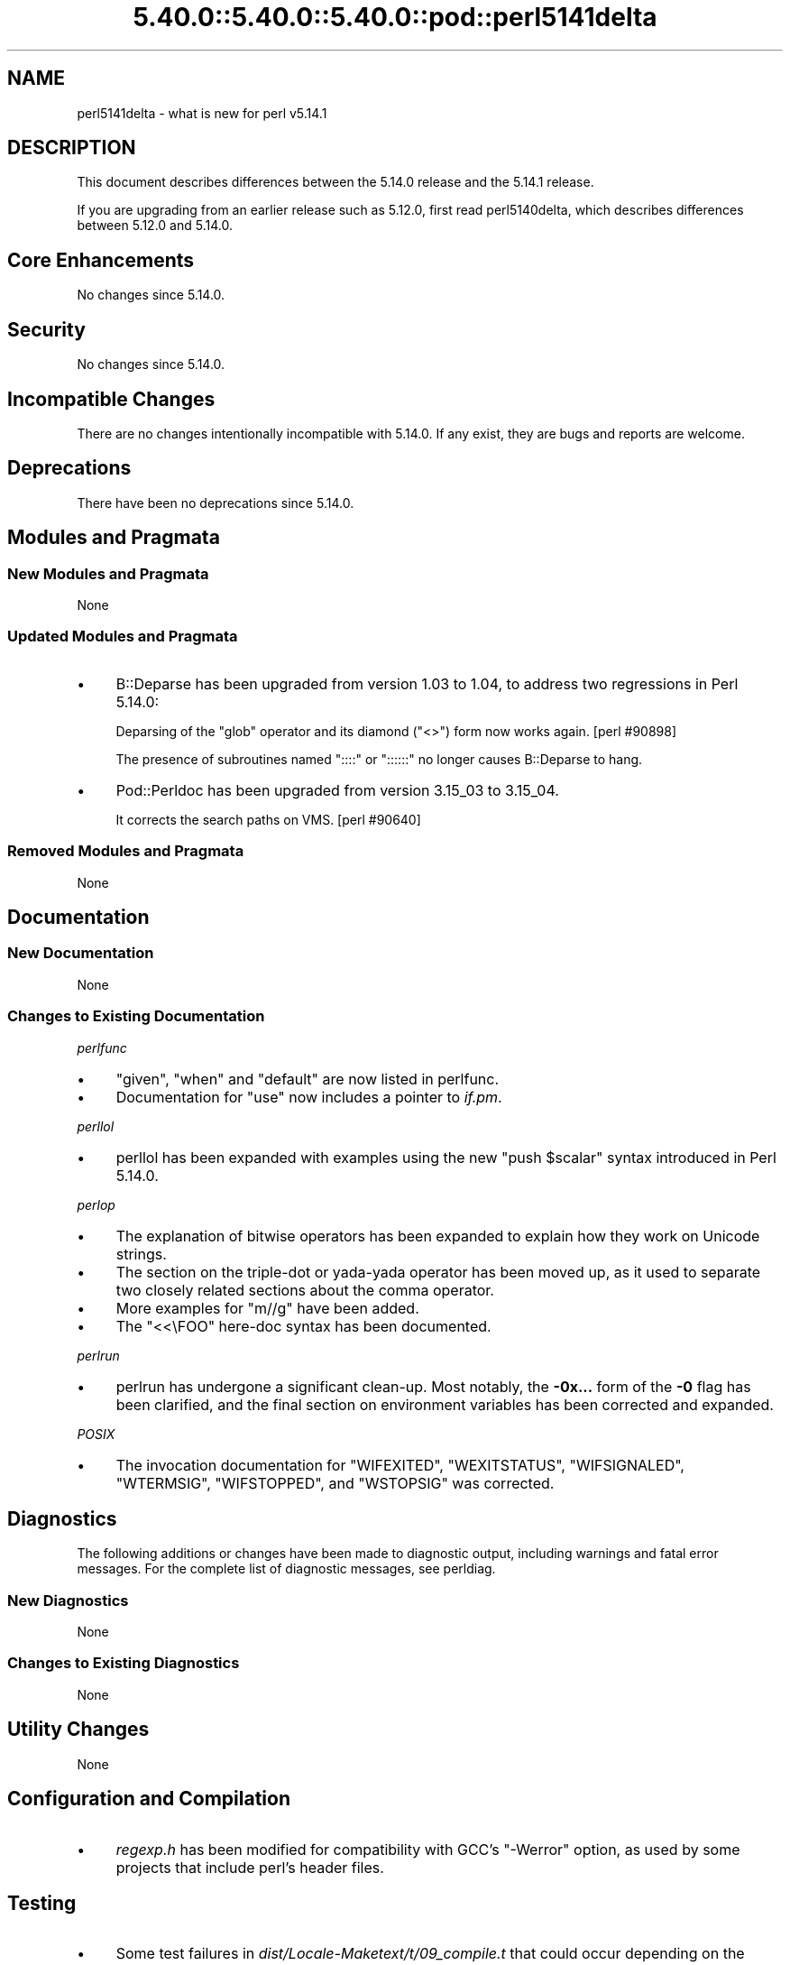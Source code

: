 .\" Automatically generated by Pod::Man 5.0102 (Pod::Simple 3.45)
.\"
.\" Standard preamble:
.\" ========================================================================
.de Sp \" Vertical space (when we can't use .PP)
.if t .sp .5v
.if n .sp
..
.de Vb \" Begin verbatim text
.ft CW
.nf
.ne \\$1
..
.de Ve \" End verbatim text
.ft R
.fi
..
.\" \*(C` and \*(C' are quotes in nroff, nothing in troff, for use with C<>.
.ie n \{\
.    ds C` ""
.    ds C' ""
'br\}
.el\{\
.    ds C`
.    ds C'
'br\}
.\"
.\" Escape single quotes in literal strings from groff's Unicode transform.
.ie \n(.g .ds Aq \(aq
.el       .ds Aq '
.\"
.\" If the F register is >0, we'll generate index entries on stderr for
.\" titles (.TH), headers (.SH), subsections (.SS), items (.Ip), and index
.\" entries marked with X<> in POD.  Of course, you'll have to process the
.\" output yourself in some meaningful fashion.
.\"
.\" Avoid warning from groff about undefined register 'F'.
.de IX
..
.nr rF 0
.if \n(.g .if rF .nr rF 1
.if (\n(rF:(\n(.g==0)) \{\
.    if \nF \{\
.        de IX
.        tm Index:\\$1\t\\n%\t"\\$2"
..
.        if !\nF==2 \{\
.            nr % 0
.            nr F 2
.        \}
.    \}
.\}
.rr rF
.\" ========================================================================
.\"
.IX Title "5.40.0::5.40.0::5.40.0::pod::perl5141delta 3"
.TH 5.40.0::5.40.0::5.40.0::pod::perl5141delta 3 2024-12-13 "perl v5.40.0" "Perl Programmers Reference Guide"
.\" For nroff, turn off justification.  Always turn off hyphenation; it makes
.\" way too many mistakes in technical documents.
.if n .ad l
.nh
.SH NAME
perl5141delta \- what is new for perl v5.14.1
.SH DESCRIPTION
.IX Header "DESCRIPTION"
This document describes differences between the 5.14.0 release and
the 5.14.1 release.
.PP
If you are upgrading from an earlier release such as 5.12.0, first read
perl5140delta, which describes differences between 5.12.0 and
5.14.0.
.SH "Core Enhancements"
.IX Header "Core Enhancements"
No changes since 5.14.0.
.SH Security
.IX Header "Security"
No changes since 5.14.0.
.SH "Incompatible Changes"
.IX Header "Incompatible Changes"
There are no changes intentionally incompatible with 5.14.0. If any
exist, they are bugs and reports are welcome.
.SH Deprecations
.IX Header "Deprecations"
There have been no deprecations since 5.14.0.
.SH "Modules and Pragmata"
.IX Header "Modules and Pragmata"
.SS "New Modules and Pragmata"
.IX Subsection "New Modules and Pragmata"
None
.SS "Updated Modules and Pragmata"
.IX Subsection "Updated Modules and Pragmata"
.IP \(bu 4
B::Deparse has been upgraded from version 1.03 to 1.04, to address two
regressions in Perl 5.14.0:
.Sp
Deparsing of the \f(CW\*(C`glob\*(C'\fR operator and its diamond (\f(CW\*(C`<>\*(C'\fR) form now
works again. [perl #90898]
.Sp
The presence of subroutines named \f(CW\*(C`::::\*(C'\fR or \f(CW\*(C`::::::\*(C'\fR no longer causes
B::Deparse to hang.
.IP \(bu 4
Pod::Perldoc has been upgraded from version 3.15_03 to 3.15_04.
.Sp
It corrects the search paths on VMS. [perl #90640]
.SS "Removed Modules and Pragmata"
.IX Subsection "Removed Modules and Pragmata"
None
.SH Documentation
.IX Header "Documentation"
.SS "New Documentation"
.IX Subsection "New Documentation"
None
.SS "Changes to Existing Documentation"
.IX Subsection "Changes to Existing Documentation"
\fIperlfunc\fR
.IX Subsection "perlfunc"
.IP \(bu 4
\&\f(CW\*(C`given\*(C'\fR, \f(CW\*(C`when\*(C'\fR and \f(CW\*(C`default\*(C'\fR are now listed in perlfunc.
.IP \(bu 4
Documentation for \f(CW\*(C`use\*(C'\fR now includes a pointer to \fIif.pm\fR.
.PP
\fIperllol\fR
.IX Subsection "perllol"
.IP \(bu 4
perllol has been expanded with examples using the new \f(CW\*(C`push $scalar\*(C'\fR
syntax introduced in Perl 5.14.0.
.PP
\fIperlop\fR
.IX Subsection "perlop"
.IP \(bu 4
The explanation of bitwise operators has been expanded to explain how they
work on Unicode strings.
.IP \(bu 4
The section on the triple-dot or yada-yada operator has been moved up, as
it used to separate two closely related sections about the comma operator.
.IP \(bu 4
More examples for \f(CW\*(C`m//g\*(C'\fR have been added.
.IP \(bu 4
The \f(CW\*(C`<<\eFOO\*(C'\fR here-doc syntax has been documented.
.PP
\fIperlrun\fR
.IX Subsection "perlrun"
.IP \(bu 4
perlrun has undergone a significant clean-up.  Most notably, the
\&\fB\-0x...\fR form of the \fB\-0\fR flag has been clarified, and the final section
on environment variables has been corrected and expanded.
.PP
\fIPOSIX\fR
.IX Subsection "POSIX"
.IP \(bu 4
The invocation documentation for \f(CW\*(C`WIFEXITED\*(C'\fR, \f(CW\*(C`WEXITSTATUS\*(C'\fR,
\&\f(CW\*(C`WIFSIGNALED\*(C'\fR, \f(CW\*(C`WTERMSIG\*(C'\fR, \f(CW\*(C`WIFSTOPPED\*(C'\fR, and \f(CW\*(C`WSTOPSIG\*(C'\fR was corrected.
.SH Diagnostics
.IX Header "Diagnostics"
The following additions or changes have been made to diagnostic output,
including warnings and fatal error messages.  For the complete list of
diagnostic messages, see perldiag.
.SS "New Diagnostics"
.IX Subsection "New Diagnostics"
None
.SS "Changes to Existing Diagnostics"
.IX Subsection "Changes to Existing Diagnostics"
None
.SH "Utility Changes"
.IX Header "Utility Changes"
None
.SH "Configuration and Compilation"
.IX Header "Configuration and Compilation"
.IP \(bu 4
\&\fIregexp.h\fR has been modified for compatibility with GCC's \f(CW\*(C`\-Werror\*(C'\fR
option, as used by some projects that include perl's header files.
.SH Testing
.IX Header "Testing"
.IP \(bu 4
Some test failures in \fIdist/Locale\-Maketext/t/09_compile.t\fR that could
occur depending on the environment have been fixed. [perl #89896]
.IP \(bu 4
A watchdog timer for \fIt/re/re.t\fR was lengthened to accommodate SH\-4 systems
which were unable to complete the tests before the previous timer ran out.
.SH "Platform Support"
.IX Header "Platform Support"
.SS "New Platforms"
.IX Subsection "New Platforms"
None
.SS "Discontinued Platforms"
.IX Subsection "Discontinued Platforms"
None
.SS "Platform-Specific Notes"
.IX Subsection "Platform-Specific Notes"
\fISolaris\fR
.IX Subsection "Solaris"
.IP \(bu 4
Documentation listing the Solaris packages required to build Perl on
Solaris 9 and Solaris 10 has been corrected.
.PP
\fIMac OS X\fR
.IX Subsection "Mac OS X"
.IP \(bu 4
The \fIlib/locale.t\fR test script has been updated to work on the upcoming
Lion release.
.IP \(bu 4
Mac OS X specific compilation instructions have been clarified.
.PP
\fIUbuntu Linux\fR
.IX Subsection "Ubuntu Linux"
.IP \(bu 4
The ODBM_File installation process has been updated with the new library
paths on Ubuntu natty.
.SH "Internal Changes"
.IX Header "Internal Changes"
.IP \(bu 4
The compiled representation of formats is now stored via the mg_ptr of
their PERL_MAGIC_fm. Previously it was stored in the string buffer,
beyond \fBSvLEN()\fR, the regular end of the string. \fBSvCOMPILED()\fR and
SvCOMPILED_{on,off}() now exist solely for compatibility for XS code.
The first is always 0, the other two now no-ops.
.SH "Bug Fixes"
.IX Header "Bug Fixes"
.IP \(bu 4
A bug has been fixed that would cause a "Use of freed value in iteration"
error if the next two hash elements that would be iterated over are
deleted. [perl #85026]
.IP \(bu 4
Passing the same constant subroutine to both \f(CW\*(C`index\*(C'\fR and \f(CW\*(C`formline\*(C'\fR no
longer causes one or the other to fail. [perl #89218]
.IP \(bu 4
5.14.0 introduced some memory leaks in regular expression character
classes such as \f(CW\*(C`[\ew\es]\*(C'\fR, which have now been fixed.
.IP \(bu 4
An edge case in regular expression matching could potentially loop.
This happened only under \f(CW\*(C`/i\*(C'\fR in bracketed character classes that have
characters with multi-character folds, and the target string to match
against includes the first portion of the fold, followed by another
character that has a multi-character fold that begins with the remaining
portion of the fold, plus some more.
.Sp
.Vb 1
\& "s\eN{U+DF}" =~ /[\ex{DF}foo]/i
.Ve
.Sp
is one such case.  \f(CW\*(C`\exDF\*(C'\fR folds to \f(CW"ss"\fR.
.IP \(bu 4
Several Unicode case-folding bugs have been fixed.
.IP \(bu 4
The new (in 5.14.0) regular expression modifier \f(CW\*(C`/a\*(C'\fR when repeated like
\&\f(CW\*(C`/aa\*(C'\fR forbids the characters outside the ASCII range that match
characters inside that range from matching under \f(CW\*(C`/i\*(C'\fR.  This did not
work under some circumstances, all involving alternation, such as:
.Sp
.Vb 1
\& "\eN{KELVIN SIGN}" =~ /k|foo/iaa;
.Ve
.Sp
succeeded inappropriately.  This is now fixed.
.IP \(bu 4
Fixed a case where it was possible that a freed buffer may have been read
from when parsing a here document.
.SH Acknowledgements
.IX Header "Acknowledgements"
Perl 5.14.1 represents approximately four weeks of development since
Perl 5.14.0 and contains approximately 3500 lines of changes
across 38 files from 17 authors.
.PP
Perl continues to flourish into its third decade thanks to a vibrant
community of users and developers.  The following people are known to
have contributed the improvements that became Perl 5.14.1:
.PP
Bo Lindbergh, Claudio Ramirez, Craig A. Berry, David Leadbeater, Father
Chrysostomos, Jesse Vincent, Jim Cromie, Justin Case, Karl Williamson,
Leo Lapworth, Nicholas Clark, Nobuhiro Iwamatsu, smash, Tom Christiansen,
Ton Hospel, Vladimir Timofeev, and Zsb\[u00C3]\[u00A1]n Ambrus.
.SH "Reporting Bugs"
.IX Header "Reporting Bugs"
If you find what you think is a bug, you might check the articles
recently posted to the comp.lang.perl.misc newsgroup and the perl
bug database at http://rt.perl.org/perlbug/ .  There may also be
information at http://www.perl.org/ , the Perl Home Page.
.PP
If you believe you have an unreported bug, please run the perlbug
program included with your release.  Be sure to trim your bug down
to a tiny but sufficient test case.  Your bug report, along with the
output of \f(CW\*(C`perl \-V\*(C'\fR, will be sent off to perlbug@perl.org to be
analysed by the Perl porting team.
.PP
If the bug you are reporting has security implications, which make it
inappropriate to send to a publicly archived mailing list, then please send
it to perl5\-security\-report@perl.org. This points to a closed subscription
unarchived mailing list, which includes all the core committers, who be able
to help assess the impact of issues, figure out a resolution, and help
co-ordinate the release of patches to mitigate or fix the problem across all
platforms on which Perl is supported. Please only use this address for
security issues in the Perl core, not for modules independently
distributed on CPAN.
.SH "SEE ALSO"
.IX Header "SEE ALSO"
The \fIChanges\fR file for an explanation of how to view exhaustive details
on what changed.
.PP
The \fIINSTALL\fR file for how to build Perl.
.PP
The \fIREADME\fR file for general stuff.
.PP
The \fIArtistic\fR and \fICopying\fR files for copyright information.
.SH "POD ERRORS"
.IX Header "POD ERRORS"
Hey! \fBThe above document had some coding errors, which are explained below:\fR
.IP "Around line 1:" 4
.IX Item "Around line 1:"
This document probably does not appear as it should, because its "=encoding utf8" line calls for an unsupported encoding.  [Pod::Simple::TranscodeDumb v3.45's supported encodings are: ascii ascii-ctrl cp1252 iso\-8859\-1 latin\-1 latin1 null]
.Sp
Couldn't do =encoding utf8: This document probably does not appear as it should, because its "=encoding utf8" line calls for an unsupported encoding.  [Pod::Simple::TranscodeDumb v3.45's supported encodings are: ascii ascii-ctrl cp1252 iso\-8859\-1 latin\-1 latin1 null]
